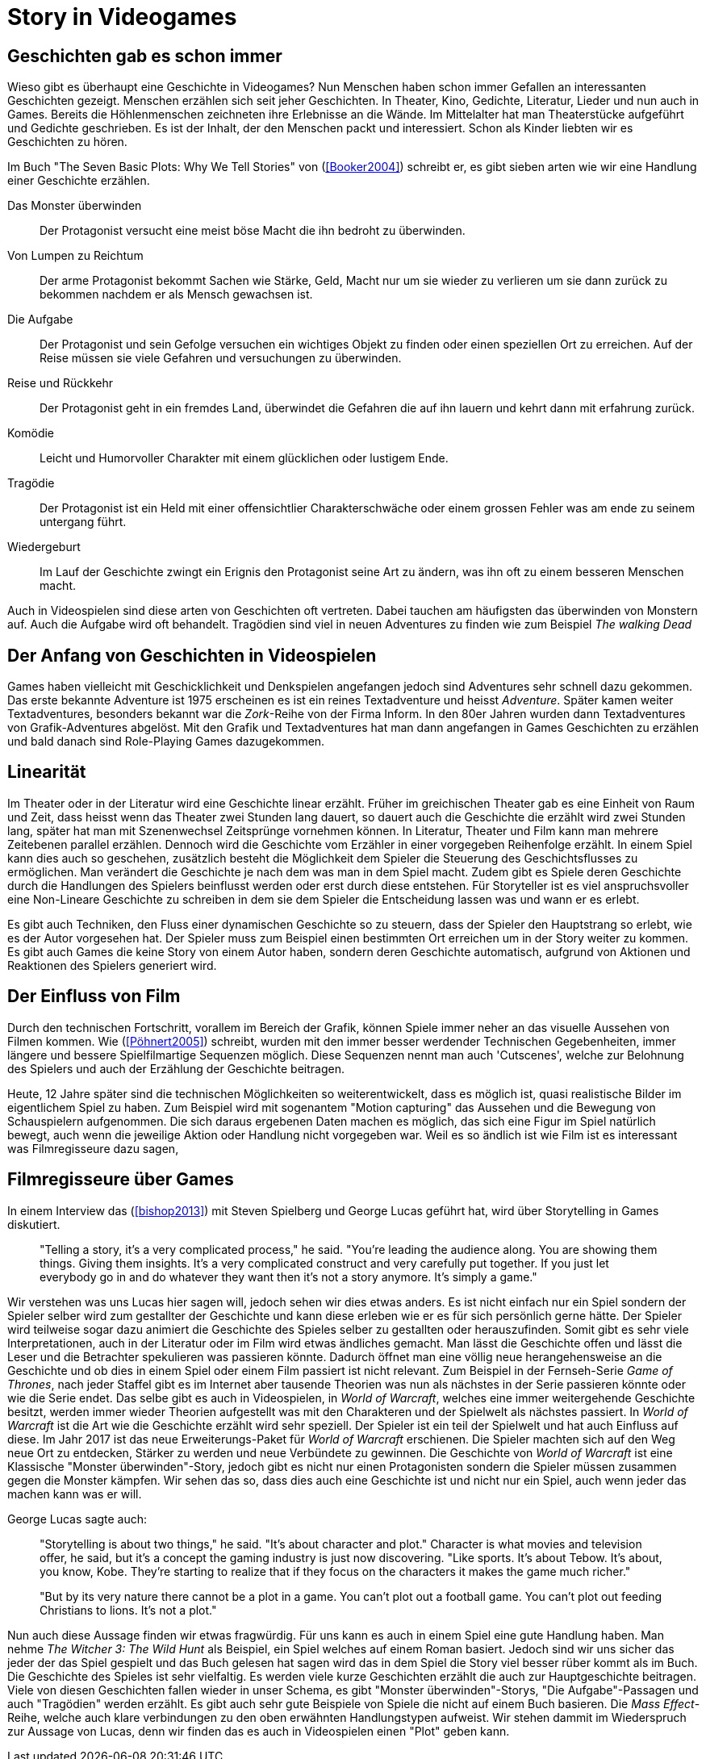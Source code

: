 = Story in Videogames

== Geschichten gab es schon immer

Wieso gibt es überhaupt eine Geschichte in Videogames?
Nun Menschen haben schon immer Gefallen an interessanten Geschichten gezeigt.
Menschen erzählen sich seit jeher Geschichten. In Theater, Kino, Gedichte, Literatur, Lieder und nun auch in Games.
Bereits die Höhlenmenschen zeichneten ihre Erlebnisse an die Wände.
Im Mittelalter hat man Theaterstücke aufgeführt und Gedichte geschrieben.
Es ist der Inhalt, der den Menschen packt und interessiert.
Schon als Kinder liebten wir es Geschichten zu hören.

Im Buch "The Seven Basic Plots: Why We Tell Stories" von (<<Booker2004>>) schreibt er, es gibt sieben arten wie wir eine Handlung einer Geschichte erzählen.

Das Monster überwinden:: Der Protagonist versucht eine meist böse Macht die ihn bedroht zu überwinden.

Von Lumpen zu Reichtum:: Der arme Protagonist bekommt Sachen wie Stärke, Geld, Macht nur um sie wieder zu verlieren um sie dann zurück zu bekommen nachdem er als Mensch gewachsen ist.

Die Aufgabe:: Der Protagonist und sein Gefolge versuchen ein wichtiges Objekt zu finden oder einen speziellen Ort zu erreichen. Auf der Reise müssen sie viele Gefahren und versuchungen zu überwinden.

Reise und Rückkehr:: Der Protagonist geht in ein fremdes Land, überwindet die Gefahren die auf ihn lauern und kehrt dann mit erfahrung zurück.

Komödie:: Leicht und Humorvoller Charakter mit einem glücklichen oder lustigem Ende.

Tragödie:: Der Protagonist ist ein Held mit einer offensichtlier Charakterschwäche oder einem grossen Fehler was am ende zu seinem untergang führt.

Wiedergeburt:: Im Lauf der Geschichte zwingt ein Erignis den Protagonist seine Art zu ändern, was ihn oft zu einem besseren Menschen macht.

Auch in Videospielen sind diese arten von Geschichten oft vertreten.
Dabei tauchen am häufigsten das überwinden von Monstern auf.
Auch die Aufgabe wird oft behandelt.
Tragödien sind viel in neuen Adventures zu finden wie zum Beispiel _The walking Dead_


== Der Anfang von Geschichten in Videospielen

Games haben vielleicht mit Geschicklichkeit und Denkspielen angefangen jedoch sind Adventures sehr schnell dazu gekommen.
Das erste bekannte Adventure ist 1975 erscheinen es ist ein reines Textadventure und heisst _Adventure_.
Später kamen weiter Textadventures, besonders bekannt war die _Zork_-Reihe von der Firma Inform.
In den 80er Jahren wurden dann Textadventures von Grafik-Adventures abgelöst.
Mit den Grafik und Textadventures hat man dann angefangen in Games Geschichten zu erzählen und bald danach sind Role-Playing Games dazugekommen.

== Linearität

Im Theater oder in der Literatur wird eine Geschichte linear erzählt.
Früher im greichischen Theater gab es eine Einheit von Raum und Zeit, dass heisst wenn das Theater zwei Stunden lang dauert, so dauert auch die Geschichte die erzählt wird zwei Stunden lang, später hat man mit Szenenwechsel Zeitsprünge vornehmen können.
In Literatur, Theater und Film kann man mehrere Zeitebenen parallel erzählen.
Dennoch wird die Geschichte vom Erzähler in einer vorgegeben Reihenfolge erzählt.
In einem Spiel kann dies auch so geschehen, zusätzlich besteht die Möglichkeit dem Spieler die Steuerung des Geschichtsflusses zu ermöglichen.
Man verändert die Geschichte je nach dem was man in dem Spiel macht.
Zudem gibt es Spiele deren Geschichte durch die Handlungen des Spielers beinflusst werden oder erst durch diese entstehen.
Für Storyteller ist es viel anspruchsvoller eine Non-Lineare Geschichte zu schreiben in dem sie dem Spieler die Entscheidung lassen was und wann er es erlebt.

Es gibt auch Techniken, den Fluss einer dynamischen Geschichte so zu steuern, dass der Spieler den Hauptstrang so erlebt, wie es der Autor vorgesehen hat.
Der Spieler muss zum Beispiel einen bestimmten Ort erreichen um in der Story weiter zu kommen.
Es gibt auch Games die keine Story von einem Autor haben, sondern deren Geschichte automatisch, aufgrund von Aktionen und Reaktionen des Spielers generiert wird.

== Der Einfluss von Film

Durch den technischen Fortschritt, vorallem im Bereich der Grafik, können Spiele immer neher an das visuelle Aussehen von Filmen kommen.
Wie (<<Pöhnert2005>>) schreibt, wurden mit den immer besser werdender Technischen Gegebenheiten, immer längere und bessere Spielfilmartige Sequenzen möglich.
Diese Sequenzen nennt man auch 'Cutscenes', welche zur Belohnung des Spielers und auch der Erzählung der Geschichte beitragen.

Heute, 12 Jahre später sind die technischen Möglichkeiten so weiterentwickelt, dass es möglich ist, quasi realistische Bilder im eigentlichem Spiel zu haben.
Zum Beispiel wird mit sogenantem "Motion capturing" das Aussehen und die Bewegung von Schauspielern aufgenommen.
Die sich daraus ergebenen Daten machen es möglich, das sich eine Figur im Spiel natürlich bewegt, auch wenn die jeweilige Aktion oder Handlung nicht vorgegeben war.
Weil es so ändlich ist wie Film ist es interessant was Filmregisseure dazu sagen,



== Filmregisseure über Games

In einem Interview das (<<bishop2013>>) mit Steven Spielberg und George Lucas geführt hat, wird über Storytelling in Games diskutiert.

[quote]
--
"Telling a story, it’s a very complicated process," he said.
"You’re leading the audience along.
You are showing them things.
Giving them insights.
It’s a very complicated construct and very carefully put together.
If you just let everybody go in and do whatever they want then it’s not a story anymore.
It’s simply a game."
--

Wir verstehen was uns Lucas hier sagen will, jedoch sehen wir dies etwas anders.
Es ist nicht einfach nur ein Spiel sondern der Spieler selber wird zum gestallter der Geschichte und kann diese erleben wie er es für sich persönlich gerne hätte.
Der Spieler wird teilweise sogar dazu animiert die Geschichte des Spieles selber zu gestallten oder herauszufinden.
Somit gibt es sehr viele Interpretationen, auch in der Literatur oder im Film wird etwas ändliches gemacht.
Man lässt die Geschichte offen und lässt die Leser und die Betrachter spekulieren was passieren könnte.
Dadurch öffnet man eine völlig neue herangehensweise an die Geschichte und ob dies in einem Spiel oder einem Film passiert ist nicht relevant.
Zum Beispiel in der Fernseh-Serie _Game of Thrones_, nach jeder Staffel gibt es im Internet aber tausende Theorien was nun als nächstes in der Serie passieren könnte oder wie die Serie endet.
Das selbe gibt es auch in Videospielen, in _World of Warcraft_, welches eine immer weitergehende Geschichte besitzt, werden immer wieder Theorien aufgestellt was mit den Charakteren und der Spielwelt als nächstes passiert.
In _World of Warcraft_ ist die Art wie die Geschichte erzählt wird sehr speziell.
Der Spieler ist ein teil der Spielwelt und hat auch Einfluss auf diese.
Im Jahr 2017 ist das neue Erweiterungs-Paket für _World of Warcraft_ erschienen.
Die Spieler machten sich auf den Weg neue Ort zu entdecken, Stärker zu werden und neue Verbündete zu gewinnen.
Die Geschichte von _World of Warcraft_ ist eine Klassische "Monster überwinden"-Story, jedoch gibt es nicht nur einen Protagonisten sondern die Spieler müssen zusammen gegen die Monster kämpfen.
Wir sehen das so, dass dies auch eine Geschichte ist und nicht nur ein Spiel, auch wenn jeder das machen kann was er will.


George Lucas sagte auch:

[quote]
--
"Storytelling is about two things," he said.
"It’s about character and plot."
Character is what movies and television offer, he said, but it’s a concept the gaming industry is just now discovering.
"Like sports. It’s about Tebow.
It’s about, you know, Kobe.
They’re starting to realize that if they focus on the characters it makes the game much richer."

"But by its very nature there cannot be a plot in a game.
You can’t plot out a football game.
You can’t plot out feeding Christians to lions.
It’s not a plot."
--


Nun auch diese Aussage finden wir etwas fragwürdig.
Für uns kann es auch in einem Spiel eine gute Handlung haben.
Man nehme _The Witcher 3: The Wild Hunt_ als Beispiel, ein Spiel welches auf einem Roman basiert.
Jedoch sind wir uns sicher das jeder der das Spiel gespielt und das Buch gelesen hat sagen wird das in dem Spiel die Story viel besser rüber kommt als im Buch.
Die Geschichte des Spieles ist sehr vielfaltig.
Es werden viele kurze Geschichten erzählt die auch zur Hauptgeschichte beitragen.
Viele von diesen Geschichten fallen wieder in unser Schema, es gibt "Monster überwinden"-Storys, "Die Aufgabe"-Passagen und auch "Tragödien" werden erzählt.
Es gibt auch sehr gute Beispiele von Spiele die nicht auf einem Buch basieren.
Die _Mass Effect_-Reihe, welche auch klare verbindungen zu den oben erwähnten Handlungstypen aufweist.
Wir stehen dammit im Wiederspruch zur Aussage von Lucas, denn wir finden das es auch in Videospielen einen "Plot" geben kann.
